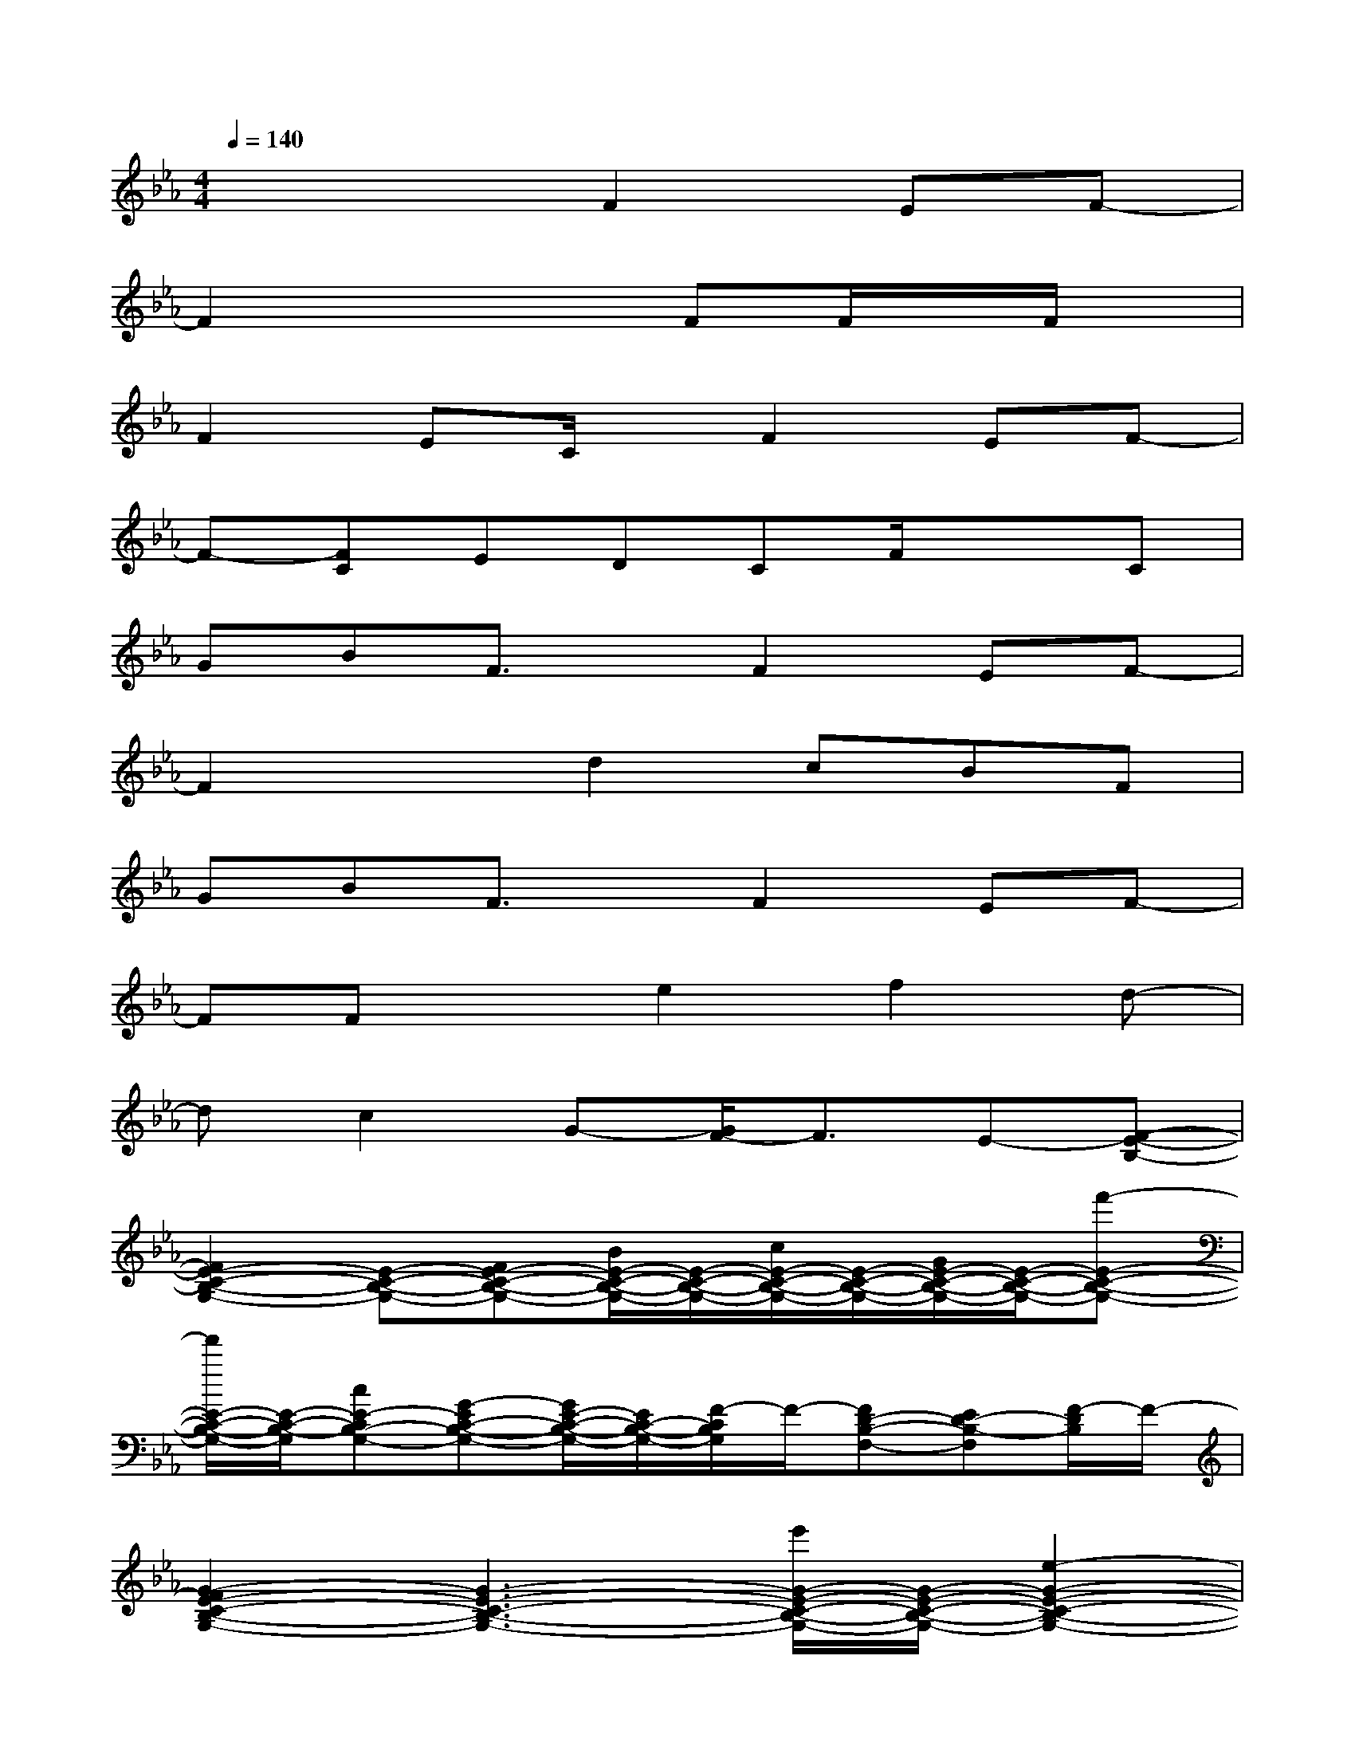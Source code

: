 X:1
T:
M:4/4
L:1/8
Q:1/4=140
K:Eb%3flats
V:1
x4F2EF-|
F2x3FF/2x/2F/2x/2|
F2EC/2x/2F2EF-|
F-[FC]EDCF/2x3/2C|
GBF3/2x/2F2EF-|
F2xd2cBF|
GBF3/2x/2F2EF-|
FFxe2f2d-|
dc2G-[G/2F/2-]F3/2E-[F-E-B,-]|
[F2E2-C2-B,2-G,2-][E-C-B,-G,-][FE-C-B,-G,-][B/2E/2-C/2-B,/2-G,/2-][E/2-C/2-B,/2-G,/2-][c/2E/2-C/2-B,/2-G,/2-][E/2-C/2-B,/2-G,/2-][G/2E/2-C/2-B,/2-G,/2-][E/2-C/2-B,/2-G,/2-][f'-E-C-B,-G,-]|
[f'/2E/2-C/2-B,/2-G,/2-][E/2-C/2-B,/2-G,/2][cE-CB,-G,-][G-EC-B,-G,-][G/2E/2-C/2-B,/2-G,/2-][E/2C/2-B,/2-G,/2-][F/2-C/2B,/2G,/2]F/2-[FD-B,-F,-][ED-B,-F,][F/2-D/2B,/2]F/2-|
[G2-F2E2-C2-B,2-G,2-][G3-E3-C3-B,3-G,3-][e'/2G/2-E/2-C/2-B,/2-G,/2-][G/2-E/2-C/2-B,/2-G,/2-][e2-G2-E2-C2-B,2-G,2-]|
[e-G-E-C-B,-G,][e-G-E-CB,-G,-][eG-EC-B,-G,-][c/2G/2-E/2-C/2-B,/2-G,/2-][G/2-E/2-C/2-B,/2-G,/2-][G/2F/2-E/2C/2B,/2G,/2]F/2-[FE-C-G,-][E-C-G,-][F-ECG,]|
[G2-F2D2-B,2-F,2-][f'2G2-D2-B,2-F,2-][G-D-B,-F,-][G-D-B,-F,-][G-FD-B,-F,-][B-G-D-B,-F,-]|
[BG-D-B,-F,-][G-D-B,-F,-][G3/2-F3/2D3/2-B,3/2-F,3/2-][G/2D/2-B,/2-F,/2-][F/2-D/2B,/2F,/2]F/2-[FD-B,-F,-][ED-B,-F,-][F/2-D/2-B,/2-F,/2][F/2-D/2B,/2]|
[F2E2-C2-G,2-][E2-D2C2-G,2-][E3-C3-B,3G,3-][E-C-G,-]